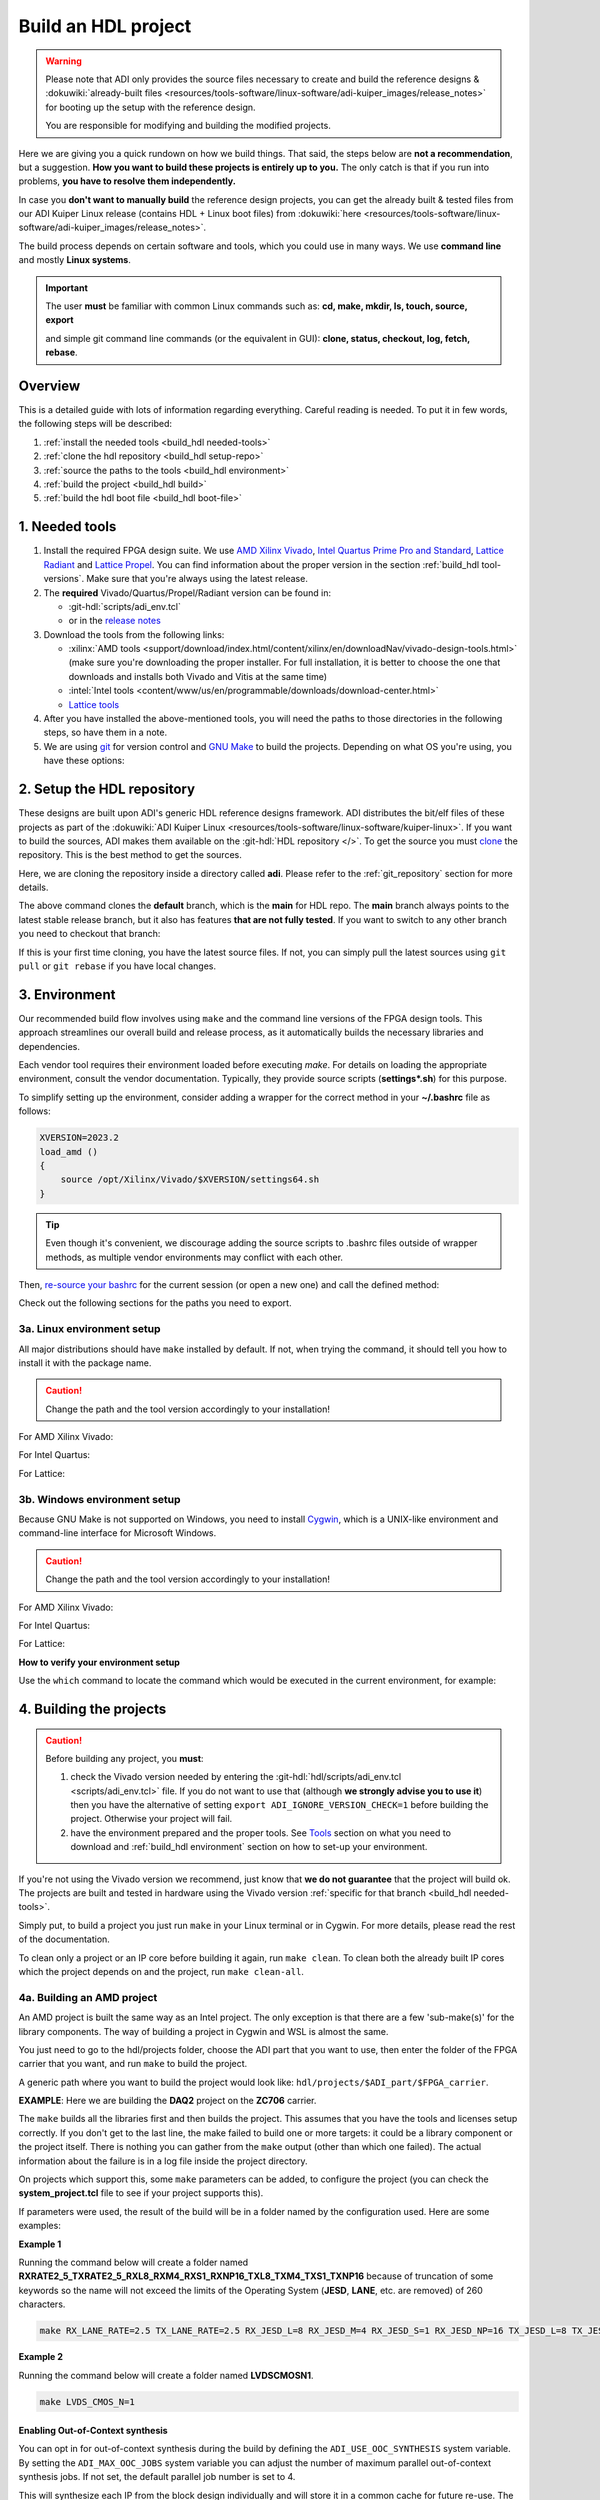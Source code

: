 .. _build_hdl:

Build an HDL project
===============================================================================

.. warning::

   Please note that ADI only provides the source files necessary to create
   and build the reference designs &
   :dokuwiki:`already-built files <resources/tools-software/linux-software/adi-kuiper_images/release_notes>`
   for booting up the setup with the reference design.

   You are responsible for modifying and building the modified projects.

Here we are giving you a quick rundown on how we build things. That said,
the steps below are **not a recommendation**, but a suggestion.
**How you want to build these projects is entirely up to you.**
The only catch is that if you run into problems, **you have to resolve them
independently.**

In case you **don't want to manually build** the reference design projects,
you can get the already built & tested files from our ADI Kuiper Linux
release (contains HDL + Linux boot files) from
:dokuwiki:`here <resources/tools-software/linux-software/adi-kuiper_images/release_notes>`.

The build process depends on certain software and tools, which you could use
in many ways. We use **command line** and mostly **Linux systems**.

.. important::

   The user **must** be familiar with common Linux commands such as:
   **cd, make, mkdir, ls, touch, source, export**

   and simple git command line commands (or the equivalent in GUI):
   **clone, status, checkout, log, fetch, rebase**.

Overview
-------------------------------------------------------------------------------

This is a detailed guide with lots of information regarding everything.
Careful reading is needed. To put it in few words, the following steps will
be described:

#. :ref:`install the needed tools <build_hdl needed-tools>`
#. :ref:`clone the hdl repository <build_hdl setup-repo>`
#. :ref:`source the paths to the tools <build_hdl environment>`
#. :ref:`build the project <build_hdl build>`
#. :ref:`build the hdl boot file <build_hdl boot-file>`

.. _build_hdl needed-tools:

1. Needed tools
-------------------------------------------------------------------------------

#. Install the required FPGA design suite. We use `AMD Xilinx Vivado`_,
   `Intel Quartus Prime Pro and Standard`_, `Lattice Radiant`_ and
   `Lattice Propel`_.
   You can find information about the proper version in the section
   :ref:`build_hdl tool-versions`.
   Make sure that you're always using the latest release.
#. The **required** Vivado/Quartus/Propel/Radiant version can be found in:

   -  :git-hdl:`scripts/adi_env.tcl`
   -  or in the `release notes <https://github.com/analogdevicesinc/hdl/releases>`__

#. Download the tools from the following links:

   -  :xilinx:`AMD tools <support/download/index.html/content/xilinx/en/downloadNav/vivado-design-tools.html>`
      (make sure you're downloading the proper installer.
      For full installation, it is better to choose the one that downloads
      and installs both Vivado and Vitis at the same time)
   -  :intel:`Intel tools <content/www/us/en/programmable/downloads/download-center.html>`
   -  `Lattice tools <https://www.latticesemi.com/en/Products/DesignSoftwareAndIP>`__

#. After you have installed the above-mentioned tools, you will need the
   paths to those directories in the following steps, so have them in a
   note.
#. We are using `git <https://git-scm.com/>`__ for version control and
   `GNU Make <https://www.gnu.org/software/make/>`__ to build the
   projects. Depending on what OS you're using, you have these options:

.. _build_hdl setup-repo:

2. Setup the HDL repository
-------------------------------------------------------------------------------

These designs are built upon ADI's generic HDL reference designs framework.
ADI distributes the bit/elf files of these projects as part of the
:dokuwiki:`ADI Kuiper Linux <resources/tools-software/linux-software/kuiper-linux>`.
If you want to build the sources, ADI makes them available on the
:git-hdl:`HDL repository </>`. To get the source you must
`clone <https://git-scm.com/book/en/v2/Git-Basics-Getting-a-Git-Repository>`__
the repository. This is the best method to get the sources.

Here, we are cloning the repository inside a directory called **adi**.
Please refer to the :ref:`git_repository` section for more details.

.. shell:: bash

   $git clone git@github.com:analogdevicesinc/hdl.git

.. collapsible:: Cloning is done now using SSH

   .. warning::

      Cloning the HDL repository is done now using SSH, because of
      GitHub security reasons. Check out this documentation on `how to deal
      with SSH keys in
      GitHub <https://docs.github.com/en/authentication/connecting-to-github-with-ssh/generating-a-new-ssh-key-and-adding-it-to-the-ssh-agent>`__.
      Both for `Cygwin <https://www.cygwin.com/>`__ and
      `WSL <https://learn.microsoft.com/en-us/windows/wsl/install/>`__ it is
      necessary to create a unique SSH key. If you use WSL, to get the best
      performance, you must clone your HDL repository in the WSL file system.
      For example: (:code:`\\\\wsl.localhost\\Ubuntu\\home\\username\\hdl`)

The above command clones the **default** branch, which is the **main** for
HDL repo. The **main** branch always points to the latest stable release
branch, but it also has features **that are not fully tested**. If you
want to switch to any other branch you need to checkout that branch:

.. shell:: bash

   ~/hdl
   $git checkout hdl_2022_r2

If this is your first time cloning, you have the latest source files.
If not, you can simply pull the latest sources using ``git pull`` or
``git rebase`` if you have local changes.

.. shell:: bash

   ~/hdl
   $git fetch origin               # shows what changes will be pulled on your local copy
   $git rebase origin/hdl_2022_r2  # updates your local copy

.. _build_hdl environment:

3. Environment
-------------------------------------------------------------------------------

Our recommended build flow involves using ``make`` and the command line versions
of the FPGA design tools.
This approach streamlines our overall build and release process, as it
automatically builds the necessary libraries and dependencies.

Each vendor tool requires their environment loaded before executing `make`.
For details on loading the appropriate environment, consult the vendor documentation.
Typically, they provide source scripts (**settings*.sh**) for this purpose.

To simplify setting up the environment, consider adding a wrapper for the correct
method in your **~/.bashrc** file as follows:

.. code-block:: bash

   XVERSION=2023.2
   load_amd ()
   {
       source /opt/Xilinx/Vivado/$XVERSION/settings64.sh
   }

.. tip::

   Even though it's convenient, we discourage adding the source scripts to
   .bashrc files outside of wrapper methods, as multiple vendor environments
   may conflict with each other.

Then, `re-source your bashrc <https://linuxcommand.org/lc3_man_pages/sourceh.html>`__
for the current session (or open a new one) and call the defined method:

.. shell:: bash

   $source ~/.bashrc
   $load_amd

Check out the following sections for the paths you need to export.

3a. Linux environment setup
~~~~~~~~~~~~~~~~~~~~~~~~~~~~~~~~~~~~~~~~~~~~~~~~~~~~~~~~~~~~~~~~~~~~~~~~~~~~~~~

All major distributions should have ``make`` installed by default. If not,
when trying the command, it should tell you how to install it with the
package name.

.. caution::

   Change the path and the tool version accordingly to your installation!

For AMD Xilinx Vivado:

.. shell:: bash

   ~/hdl
   $source /opt/Xilinx/Vivado/202x.x/settings64.sh

   $export PATH=$PATH:/opt/Xilinx/Vivado/202x.x/bin:/opt/Xilinx/Vitis/202x.x/bin
   $export PATH=$PATH:/opt/Xilinx/Vitis/202x.x/gnu/microblaze/nt/bin

For Intel Quartus:

.. shell:: bash

   ~/hdl
   $export PATH=$PATH:/opt/intelFPGA_pro/2x.x/quartus/bin

For Lattice:

.. shell:: bash

   ~/hdl
   $export PATH=$PATH:/opt/lscc/propel/202x.x/builder/rtf/bin/lin64
   $export PATH=$PATH:/opt/lscc/radiant/202x.x/bin/lin64

3b. Windows environment setup
~~~~~~~~~~~~~~~~~~~~~~~~~~~~~~~~~~~~~~~~~~~~~~~~~~~~~~~~~~~~~~~~~~~~~~~~~~~~~~~

Because GNU Make is not supported on Windows, you need to install
`Cygwin <https://www.cygwin.com/>`__, which is a UNIX-like environment
and command-line interface for Microsoft Windows.

.. caution::

   Change the path and the tool version accordingly to your installation!

For AMD Xilinx Vivado:

.. shell:: bash

   ~/hdl
   $source /cygdrive/path_to/Xilinx/Vivado/202x.x/settings64.sh

   $export PATH=$PATH:/cygdrive/c/Xilinx/Vivado/202x.x/bin
   $export PATH=$PATH:/cygdrive/c/Xilinx/Vivado_HLS/202x.x/bin
   $export PATH=$PATH:/cygdrive/c/Xilinx/Vitis/202x.x/bin
   $export PATH=$PATH:/cygdrive/c/Xilinx/Vitis/202x.x/gnu/microblaze/nt/bin
   $export PATH=$PATH:/cygdrive/c/Xilinx/Vitis/202x.x/gnu/arm/nt/bin
   $export PATH=$PATH:/cygdrive/c/Xilinx/Vitis/202x.x/gnu/microblaze/linux_toolchain/nt64_be/bin
   $export PATH=$PATH:/cygdrive/c/Xilinx/Vitis/202x.x/gnu/microblaze/linux_toolchain/nt64_le/bin
   $export PATH=$PATH:/cygdrive/c/Xilinx/Vitis/202x.x/gnu/aarch32/nt/gcc-arm-none-eabi/bin

For Intel Quartus:

.. shell:: bash

   ~/hdl
   $export PATH=$PATH:/cygdrive/c/intelFPGA_pro/2x.x/quartus/bin64

For Lattice:

.. shell:: bash

   ~/hdl
   $export PATH=$PATH:/cygdrive/c/lscc/propel/202x.x/builder/rtf/bin/nt64
   $export PATH=$PATH:/cygdrive/c/lscc/radiant/202x.x/bin/nt64

.. collapsible:: Alternatives to Cygwin/Linux terminal

   A very good alternative to Cygwin -- **but not supported by us** -- is
   `WSL <https://learn.microsoft.com/en-us/windows/wsl/install/>`__.

   If you do not want to use neither Cygwin nor WSL, there might still be some
   alternative. There are ``make`` alternatives for **Windows Command
   Prompt**, minimalist GNU for Windows (**MinGW**), or the **Cygwin
   variations** installed by the tools itself.
   **But note that we do not support it!**

   Some of these may not be fully functional with our scripts and/or projects.
   If you are an Intel user, the **Nios II Command Shell** does support make.
   If you are an AMD user, use the **gnuwin** installed as part of the SDK,
   usually at ``C:\Xilinx\Vitis\202x.x\gnuwin\bin``.

**How to verify your environment setup**

Use the ``which`` command to locate the command which would be executed in the
current environment, for example:

.. shell:: bash

   $which git
    /usr/bin/git
   $which make
    /usr/bin/make
   $which vivado
    /opt/Xilinx/Vivado/2023.1/bin/vivado
   $which quartus
    /opt/intelFPGA/23.1/quartus/bin/quartus

.. _build_hdl build:

4. Building the projects
-------------------------------------------------------------------------------

.. caution::

   Before building any project, you **must**:

   #. check the Vivado version needed by entering the
      :git-hdl:`hdl/scripts/adi_env.tcl <scripts/adi_env.tcl>` file. If you do
      not want to use that (although **we strongly advise you to use it**)
      then you have the alternative of setting ``export ADI_IGNORE_VERSION_CHECK=1``
      before building the project. Otherwise your project will fail.

   #. have the environment prepared and the proper tools. See
      `Tools`_ section on what you need to download and
      :ref:`build_hdl environment` section on how to set-up your environment.

If you're not using the Vivado version we recommend, just know that **we do not
guarantee** that the project will build ok. The projects are built and tested
in hardware using the Vivado version
:ref:`specific for that branch <build_hdl needed-tools>`.

Simply put, to build a project you just run ``make`` in your Linux terminal
or in Cygwin. For more details, please read the rest of the documentation.

To clean only a project or an IP core before building it again,
run ``make clean``.
To clean both the already built IP cores which the project depends on and the project,
run ``make clean-all``.

4a. Building an AMD project
~~~~~~~~~~~~~~~~~~~~~~~~~~~~~~~~~~~~~~~~~~~~~~~~~~~~~~~~~~~~~~~~~~~~~~~~~~~~~~~

An AMD project is built the same way as an Intel project. The only
exception is that there are a few 'sub-make(s)' for the library
components. The way of building a project in Cygwin and WSL is almost the same.

You just need to go to the hdl/projects folder, choose the ADI part that you
want to use, then enter the folder of the FPGA carrier that you want, and run
``make`` to build the project.

A generic path where you want to build the project would look like:
``hdl/projects/$ADI_part/$FPGA_carrier``.

**EXAMPLE**: Here we are building the **DAQ2** project on the **ZC706** carrier.

.. shell:: bash

   ~/hdl
   $cd projects/daq2/zc706
   $make

The ``make`` builds all the libraries first and then builds the project.
This assumes that you have the tools and licenses setup correctly. If
you don't get to the last line, the make failed to build one or more
targets: it could be a library component or the project itself. There is
nothing you can gather from the ``make`` output (other than which one
failed). The actual information about the failure is in a log file inside
the project directory.

On projects which support this, some ``make`` parameters can be added, to
configure the project (you can check the **system_project.tcl** file
to see if your project supports this).

If parameters were used, the result of the build will be in a folder named
by the configuration used. Here are some examples:

**Example 1**

Running the command below will create a folder named
**RXRATE2_5_TXRATE2_5_RXL8_RXM4_RXS1_RXNP16_TXL8_TXM4_TXS1_TXNP16**
because of truncation of some keywords so the name will not exceed the limits
of the Operating System (**JESD**, **LANE**, etc. are removed) of 260
characters.

.. code-block:: bash

   make RX_LANE_RATE=2.5 TX_LANE_RATE=2.5 RX_JESD_L=8 RX_JESD_M=4 RX_JESD_S=1 RX_JESD_NP=16 TX_JESD_L=8 TX_JESD_M=4 TX_JESD_S=1 TX_JESD_NP=16

**Example 2**

Running the command below will create a folder named **LVDSCMOSN1**.

.. code-block:: bash

   make LVDS_CMOS_N=1

Enabling Out-of-Context synthesis
^^^^^^^^^^^^^^^^^^^^^^^^^^^^^^^^^^^^^^^^^^^^^^^^^^^^^^^^^^^^^^^^^^^^^^^^^^^^^^^

You can opt in for out-of-context synthesis during the build by defining
the ``ADI_USE_OOC_SYNTHESIS`` system variable. By setting the
``ADI_MAX_OOC_JOBS`` system variable you can adjust the number of
maximum parallel out-of-context synthesis jobs. If not set, the default
parallel job number is set to 4.

.. shell:: bash

   ~/hdl
   $export ADI_USE_OOC_SYNTHESIS=y
   $export ADI_MAX_OOC_JOBS=8
   $cd projects/daq2/zc706
   $make

This will synthesize each IP from the block design individually and will
store it in a common cache for future re-use. The cache is located in
the **ipcache** folder and is common for all the projects; this way
speeding up re-compile of the same project or compile time of common
blocks used in base designs.

Example: a MicroBlaze base design for VCU118 once compiled, it will be reused
on other projects. Using the IP cache will speed up the re-compiles of every
project in OOC mode since the cache is not cleared as with normal compile flow.

.. caution::

   Starting with Vivado 2020.2, Out-of-Context is the
   default mode. There is no need to set ADI_USE_OOC_SYNTHESIS variable.

   Set:

   .. shell:: bash

      ~/hdl
      $export ADI_USE_OOC_SYNTHESIS=n

   only in case you want to use Project Mode.

Checking the build and analyzing results of library components
^^^^^^^^^^^^^^^^^^^^^^^^^^^^^^^^^^^^^^^^^^^^^^^^^^^^^^^^^^^^^^^^^^^^^^^^^^^^^^^

If you look closely, you see what it is actually doing. It enters a
library component folder then calls **Vivado** in batch mode. The IP
commands are in the source Tcl file and output is redirected to a log
file. In the below example that is **axi_ad7768_ip.log** inside the
**library/axi_ad7768** directory.

.. shell:: bash

   ~/hdl
   $make -C library/axi_ad7768
    make[1]: Entering directory '/path/to/hdl/library/axi_ad7768'
    rm -rf *.cache *.data *.xpr *.log component.xml *.jou xgui *.ip_user_files *.srcs *.hw *.sim .Xil
    vivado -mode batch -source axi_ad7768_ip.tcl  >> axi_ad7768_ip.log 2>&1

If the ``make`` command returns an error (and stops), **you must first check
the contents of the log file**.
You may also check the generated files for more information.

.. shell:: bash

   ~/hdl
   $ls -ltr library/axi_ad7768
   $tail library/axi_ad7768/axi_ad7768_ip.log

Checking the build and analyzing results of projects
^^^^^^^^^^^^^^^^^^^^^^^^^^^^^^^^^^^^^^^^^^^^^^^^^^^^^^^^^^^^^^^^^^^^^^^^^^^^^^^

The last thing that ``make`` does in this above example is building the project.
It is exactly the same **rule** as the library component. The log file, in
this example, is called **daq2_zc706_vivado.log** and is inside the
**projects/daq2/zc706** directory.

.. shell:: bash

   ~/hdl/projects/daq2/zc706
   $make
    [ -- snip --]
    rm -rf *.cache *.data *.xpr *.log *.jou xgui *.runs *.srcs *.sdk *.hw *.sim .Xil *.ip_user_files
    vivado -mode batch -source system_project.tcl >> daq2_zc706_vivado.log 2>&1
    make: Leaving directory '/path/to/hdl/projects/daq2/zc706'

Do a quick (or detailed) check on files.

.. shell:: bash

   ~/hdl
   $ls -ltr projects/daq2/zc706
   $tail projects/daq2/zc706/daq2_zc706_vivado.log

.. caution::

   Do NOT copy-paste ``make`` command line text when asking us questions.

And finally, if the project build is successful, the **system_top.xsa** file
should be in the **.sdk** folder.

.. shell:: bash

   ~/hdl
   $ls -ltr projects/daq2/zc706/daq2_zc706.sdk

You may now use this **system_top.xsa** file as the input to your no-OS and/or Linux
build.

Starting with Vivado 2019.3, the output file extension was changed from
**.hdf** to **.xsa**.

.. collapsible:: Building an AMD project in WSL - known issues

   For some projects it is possible to face the following error when you make a
   build:

   .. warning::

      ``$RDI_PROG" "$@" crash" "Killed "$RDI_PROG" "$@"``

      This error may appear because your device does not have enough
      RAM memory to build your FPGA design.

   For example, the project AD-FMCDAQ3-EBZ with Virtex UltraScale+ VCU118
   (XCVU9P device) requires 20GB (typical memory) and a peak of 32GB RAM
   memory. The following link shows the typical and peak Vivado memory usage
   per target device:
   :xilinx:`MemoryUsage <products/design-tools/vivado/vivado-ml.html#memory>`.

   This problem can be solved if a linux Swap file is created. You can
   find more information about what a swap file is at this link:
   `SwapFile <https://linuxize.com/post/create-a-linux-swap-file/>`__

   To create a swap file you can use the following commands:

   .. shell:: bash

      $sudo fallocate -l "memory size (e.g 1G, 2G, 8G, etc.)" /swapfile
      $sudo chmod 600 /swapfile
      $sudo mkswap /swapfile
      $sudo swapon /swapfile

   If you want to make the change permanent, add this line to */etc/fstab*:

   .. shell:: bash

      $/swapfile swap swap defaults 0 0

   If you want to deactivate the swap memory:

   .. shell:: bash

      $sudo swapoff -v /swapfile

.. collapsible:: Building manually in Vivado GUI

   .. warning::

      We do not recommend using this flow, in general people are losing a lot
      of valuable time and nerve during this process.

   In Vivado (AMD projects), **you must build all the required libraries**
   for your targeted project. Open the GUI and at the TCL console change
   the directory to where the libraries are, then source the **\_ip.tcl**
   file.

   .. code-block:: tcl

      cd c:/github/hdl/library/axi_ltc2387
      source ./axi_ltc2387_ip.tcl

   You will see commands being executed, and the GUI will change into a
   project window. There is nothing to do here, you could browse the source
   if you prefer to do synthesis as stand-alone and such things. After
   you're done, quit and change the directory to the next library and
   continue the process.

   After you built all the required libraries for your project, you can run
   the project (generate bitstream and export the design to SDK). This is
   the same procedure as above except for changes in path and Tcl file
   names:

   .. code-block:: tcl

      cd c:/github/hdl/projects/cn0577/zed
      source ./system_project.tcl

   Same behavior as above, the GUI will change into a project window. The
   script will create a board design in IPI (IP Integrator), generate all the
   IP targets, synthesize the netlist and implementation.

4b. Building an Intel project
~~~~~~~~~~~~~~~~~~~~~~~~~~~~~~~~~~~~~~~~~~~~~~~~~~~~~~~~~~~~~~~~~~~~~~~~~~~~~~~

An Intel project build is relatively easy. There is no need to build any
library components.

You just need to go to the hdl/projects folder, choose the ADI part that you
want to use, then enter the folder of the FPGA carrier that you want, and run
``make`` to build the project.

A generic path where you want to build the project would look like:
``hdl/projects/$ADI_part/$FPGA_carrier``.

**EXAMPLE**: Here we are building the **ADRV9371X** project on the
**Arria 10 SoC** carrier.

.. shell:: bash

   ~/hdl
   $cd projects/adrv9371x/a10soc
   $make

This assumes that you have the tools and licenses set up correctly. If
you don't get to the last line, the make failed to build the project.
There is nothing you can gather from the ``make`` output (other than the
build failed or not), the actual failure is in a log file. So, let's see
how to analyze the build log files and results.

.. note::

   If you want to use a NIOS-II based project with no-OS
   software, you have to turn off the MMU feature of the NIOS_II processor.
   In that case, the make will get an additional attribute:
   ``make NIOS2_MMU=0``

Checking the build and analyzing results
^^^^^^^^^^^^^^^^^^^^^^^^^^^^^^^^^^^^^^^^^^^^^^^^^^^^^^^^^^^^^^^^^^^^^^^^^^^^^^^

If you look closely at the **rule** for this target, you see it is just
calling ``quartus_sh`` with the project TCL file and redirecting the
output to a log file.

**EXAMPLE**: In this case it is called **adrv9371_a10soc_quartus.log**
and is inside the **projects/adrv9371x/a10soc** directory.

Do a quick (or detailed) check on files. If you are seeking support from us,
this contains the most relevant information that you need to provide.

.. warning::

   Do NOT copy-paste ``make`` command line text

.. shell:: bash

   ~/hdl
   $ls -ltr projects/adrv9371x/a10soc
   $tail projects/adrv9371x/a10soc/adrv9371x_a10soc_quartus.log

And finally, if the project was built is successfully, the **.sopcinfo** and
**.sof** files should be in the same folder.

.. shell:: bash

   ~/hdl
   $ls -ltr projects/adrv9371x/a10soc/*.sopcinfo
   $ls -ltr projects/adrv9371x/a10soc/*.sof

You may now use this **sopcinfo** file as the input to your :git-no-os:`no-OS <>`
and/or :git-linux:`Linux <>` build.

The **sof** file is used to program the device.

.. collapsible:: Building an Intel project in WSL - known issues

   For a10Soc and s10Soc projects it's very possible to face the following
   error when you try to build the project:

   .. warning::

      Current module quartus_fit was
      unexpectedly terminated by signal 9. This may be because some system
      resource has been exhausted, or quartus_fit performed an illegal
      operation.

   It can also happen that ``make`` gets stuck when
   synthesizing some IPs. These errors may appear because your device does
   not have enough RAM memory to build your FPGA design. This problem can
   be solved if you create a Linux Swap file.

   You can find more information about what a swap file is at this link:
   `SwapFile <https://linuxize.com/post/create-a-linux-swap-file/>`__.

   Depending on the size of the project, more or less virtual memory must
   be allocated. If you type in the search bar **System Information**, you
   can see Total Physical Memory and Total Virtual Memory of your system.
   For example, for the AD9213 with S10SoC project, it was necessary to
   allocate 15 GB of virtual memory, to be able to make a build for the
   project. To create a swap file you can use the following commands:

   .. shell:: bash

      $sudo fallocate -l "memory size (e.g 1G, 2G, 8G, etc.)" /swapfile
      $sudo chmod 600 /swapfile
      $sudo mkswap /swapfile
      $sudo swapon /swapfile

   If you want to make the change permanent, add this line to */etc/fstab*:

   .. shell:: bash

      $/swapfile swap swap defaults 0 0

   If you want to deactivate the swap memory:

   .. shell:: bash

      $sudo swapoff -v /swapfile

.. collapsible:: Building manually in Quartus GUI

   .. warning::

      We do not recommend using this flow, in general people are losing a lot
      of valuable time and nerve during this process.

   There is no need to build any library for Quartus. However, you do need
   to specify the IP search path for QSYS. This is a global property, so
   only need to do it once. If you have multiple paths simply add to it.
   You get to this menu from the **Tools->Options**. The tool then parses
   these directories and picks up a **\_hw.tcl** file (e.g.
   **axi_ad9250_hw.tcl**). The peripherals should show up on QSYS library.

   You may now run the project (generate the sof and software hand-off
   files) on Quartus. Open the GUI and select TCL console. At the prompt
   change the directory to where the project is, and source the
   **system_project.tcl** file.

   .. code-block:: tcl

      cd c:/github/hdl/projects/daq2/a10soc
      source ./system_project.tcl

   You will see commands being executed, the script uses a board design in
   QSYS, generate all the IP targets, synthesize the netlist and
   implementation.

4c. Building a Lattice project
~~~~~~~~~~~~~~~~~~~~~~~~~~~~~~~~~~~~~~~~~~~~~~~~~~~~~~~~~~~~~~~~~~~~~~~~~~~~~~~

.. warning::

   Instantiating IPs in Propel Builder CLI or GUI does not work in WSL for an
   unknown compatibility reason. You can use Cygwin on Windows or a normal
   Linux installation.

The Lattice build is in a very early version. We are just adding the first
version of library infrastructure support.
Currently, we only have a single early-version base design that builds almost
like the other ones. For Lattice, there are separate tools for creating
a block design **(Propel Builder)** and building an HDL design **(Radiant)**.

The build for any supported project works with ``make``, same as the others.
First, you have to open the **Propel Builder GUI** and download the necessary
Lattice-provided IPs manually. You can check the **necessary Lattice IPs** and
and their versions in the
**<project_name>_system_pb.tcl** script or follow the error messages in the
**<project_name>_propel_builder.log** after running ``make`` and you get
a FAILED message.

Then, simply go to the carrier folder and run ``make``. For now, you can try
to build the only base design we have available for
**CertusPro-NX Evaluation Board** by entering the base design directory and
running ``make``.

Required Lattice Provided IPs to download for projects/common/lfcpnx
^^^^^^^^^^^^^^^^^^^^^^^^^^^^^^^^^^^^^^^^^^^^^^^^^^^^^^^^^^^^^^^^^^^^^^^^^^^^^^^

==================== ============================= =======
IP name              Display name                  Version
==================== ============================= =======
riscv_rtos           RISC-V RX                      2.3.0
gpio                 GPIO                           1.6.2
spi_controller       SPI Controller                 2.1.0
i2c_controller       I2C Controller                 2.0.1
axi_interconnect     AXI4 Interconnect              1.2.2
axi2ahb_bridge       AXI4 to AHB-Lite Bridge        1.1.1
axi2apb_bridge       AXI4 to APB Bridge             1.1.1
gp_timer             Timer-Counter                  1.3.1
==================== ============================= =======

.. shell:: bash

   ~/hdl
   $cd projects/common/lfcpnx
   $make

This, assuming that you have the tools and licenses set up correctly. If
you don't get to the last line, the make failed to build the project.
There is nothing you can gather from the ``make`` output (other than if the
build failed or not); the actual failure message is in a log file.

Checking the build and analyzing results
^^^^^^^^^^^^^^^^^^^^^^^^^^^^^^^^^^^^^^^^^^^^^^^^^^^^^^^^^^^^^^^^^^^^^^^^^^^^^^^

The make script for Lattice projects is the **projects/scripts/project-lattice.mk**
that is included in **Makefile** after setting the project dependencies.
If you check this make script, you can note that we have two rules we run by the
**all:** rule: one that runs the **Propel Builder** targets (for the block
design) and one that runs the  **Radiant** targets (for HDL build).
For this reason, we have two log files as well, the first one
**$(PROJECT_NAME)_propel_builder.log**, and the second one is
**$(PROJECT_NAME)_radiant.log**.

If you are seeking support from us, do a quick (or detailed) check on files.
This contains the most relevant information that you need to provide.

.. warning::

   Do NOT copy-paste ``make`` command line text!

.. shell:: bash

   ~/hdl
   $ls -ltr <ADI_carrier_proj_dir>
   $ls -ltr <ADI_carrier_proj_dir>/_bld/<project_name>
   $ls -ltr <ADI_carrier_proj_dir>/_bld/<project_name>/<project_name>
   $tail <ADI_carrier_proj_dir>/_bld/<project_name>_propel_builder.log
   $tail <ADI_carrier_proj_dir>/_bld/<project_name>_radiant.log

Note that if the **Propel Builder** project fails to build, the
**$(PROJECT_NAME)_radiant.log** may not exist.

If the Propel Builder project was built successfully, the **sge**
folder should appear in the **<ADI_carrier_proj_dir>/** or in the
**<ADI_carrier_proj_dir>/_bld/<project_name>**.
The **sge** folder contains the **bsp** folder (Base Support
Package) and the SoC configuration files.

The **bsp** folder contains the
available Lattice-provided drivers for the IPs used in the design (sometimes
these drivers are more like some basic examples to modify for your specific
application) and the **sys_platform.h** file.

You should find a **sys_env.xml** file in the same **sge** folder. This file is
used to create a **no-OS** project with the current **bsp**.

When running the Propel Builder targets, we call ``propelbld system_project_pb.tcl``
on Windows or ``propelbldwrap system_project_pb.tcl`` on Linux.

After running the Propel Builder targets we call ``pnmainc system_project.tcl``
on Windows or ``radiantc system_project.tcl``
on Linux.

The **system_project_pb.tcl** runs first. This file is used to create the
**block design project** (Propel Builder) and source the **system_pb.tcl**
which is used for linking one or more corelated block design '.tcl' scripts.

The **system_pb.tcl** is sourced in **adi_project_pb** procedure.

The **system_project.tcl** runs second. This file is used to create and build
the **HDL project** (Radiant). Here we use the output of the Propel Builder
project as the **configured IPs** that can be found in the
*<ADI_carrier_proj_dir>/_bld/<project_name>/<project_name>/lib* folder and the
**default block design wrapper** that is the
*<ADI_carrier_proj_dir>/_bld/<project_name>/<project_name>/<project_name>.v*.

We add them to the Radiant project, then add our **system_top.v** wrapper,
the **constraint files** and build the project.

The output is a **.bit** file that by default will appear in the
**<ADI_carrier_proj_dir>/_bld/<project_name>/impl_1** folder if the project was
successfully built.

Supported targets of ``make`` command
~~~~~~~~~~~~~~~~~~~~~~~~~~~~~~~~~~~~~~~~~~~~~~~~~~~~~~~~~~~~~~~~~~~~~~~~~~~~~~~

.. note::

   `Make <https://www.gnu.org/software/make/manual/make.html>`__ is a build
   automation tool, which uses **Makefile(s)** to define a set of
   directives ('rules') about how to compile and/or link a program
   ('targets').

In general, always run ``make`` within a project folder such as
**hdl/projects/daq2/a10soc** or **hdl/projects/daq2/zc706**. There should
not be a need for you to run ``make`` inside the library or root folders.
The ``make`` framework passes the top level 'targets' to any sub-makes
inside its sub-folders. What this means, is that if you run ``make`` inside
**hdl/projects/daq2**, it builds all the carriers (**kc705**, **a10soc**,
**kcu105**, **zc706** to **zcu102**) instead of just the target carrier.

The following targets/arguments are supported:

* ``all``:
  This builds everything in the current folder and its sub-folders, for example:

  * ``make -C library/axi_ad9122 all; # build AD9122 library component (AMD only).``
  * ``make -C library all; # build ALL library components inside 'library' (AMD only).``
  * ``make -C projects/daq2/zc706 all; # build DAQ2_ZC706 (AMD) project.``
  * ``make -C projects/daq2/a10soc all; # build DAQ2_A10SOC (Intel) project.``
  * ``make -C projects/daq2 all; # build DAQ2 ALL carrier (Intel & AMD) projects.``
  * ``make -C projects all; # build ALL projects (not recommended).``

* ``clean``:
  Removes all tool and temporary files in the current folder and its
  sub-folders, same context as above.
* ``clean-all``:
  This removes all tool and temporary files in the current folder, its
  sub-folders and from all the IPs that are specified in the Makefile file;
  same context as above.
* ``lib``: This is same as ``all`` in the library folder, ignored inside project
  folders.
* ``projects.platform``: This is a special target available only in the 'hdl' root
  folder and is ignored everywhere else, see syntax:

  * ``make daq2.a10soc ; # build projects/daq2/a10soc.``
  * ``make daq2.zc706 ; # build projects/daq2/zc706.``

To speed up the building process, especially libraries, you can use the ``-j``
option to run the targets in parallel, e.g. ``make -j4``.

All artifacts generated by the build process should be "git"-ignored,
e.g. ``component.xml`` and ``.lock`` files.

.. _build_hdl boot-file:

5. Preparing the SD card
-------------------------------------------------------------------------------

First, you have to write the SD card with the
:external+documentation:doc:`ADI Kuiper image <linux/kuiper/index>`.
Check this
:external+documentation:ref:`tutorial <kuiper sdcard>`.

Once you are done with that, you can go on with the following steps.

For AMD FPGAs
~~~~~~~~~~~~~~~~~~~~~~~~~~~~~~~~~~~~~~~~~~~~~~~~~~~~~~~~~~~~~~~~~~~~~~~~~~~~~~~

On the BOOT partition recently created, you will find folders for each
carrier that we support, and each of these folders contain an archive
called **bootgen_sysfiles.tgz**. These have all the files needed to
generate the **BOOT.BIN**.

Copy the corresponding archive (checking for the name of your carrier
and components) into the root folder of your project, unzip it twice,
and there you will find the files that are needed to generate the
**BOOT.BIN**. Copy them to be in the root directory.

#. fsbl.elf
#. zynq.bif
#. u-boot.elf
#. and if you're using ZCU102, then bl31.elf and pmu.elf

Next, what your project needs, is the:

- *uImage* (for Zynq-based carriers), found in *zynq-common* folder
- or *Image* (for Zynq UltraScale - ZCU102 and ADRV9009-ZU11EG carriers)
  found in *zynqmp-common*
- or *Image* (for Versal carriers), found in *versal-common* folder

on your BOOT partition. Copy this file also in the root directory of your project.

More info on how to generate this file you will find in the
`References`_ section or in the **README.txt** file from BOOT partition.

.. note::

   For building the BOOT.BIN, check out this page: :ref:`build_boot_bin`

5b. For Intel FPGAs
~~~~~~~~~~~~~~~~~~~~~~~~~~~~~~~~~~~~~~~~~~~~~~~~~~~~~~~~~~~~~~~~~~~~~~~~~~~~~~~

Check out :dokuwiki:`this guide <resources/tools-software/linux-software/altera_soc_images>`.

Tools and their versions
-------------------------------------------------------------------------------

Tools
~~~~~~~~~~~~~~~~~~~~~~~~~~~~~~~~~~~~~~~~~~~~~~~~~~~~~~~~~~~~~~~~~~~~~~~~~~~~~~~

ADI provides reference designs for Intel, AMD and soon Lattice.

Please note that this is NOT a comparison (generic or otherwise).
This is what you should expect and understand when using ADI HDL repository
on these tools.

**A red text indicates that you must pay extra attention.**

.. collapsible:: Click here to see the tools from Intel, AMD and Lattice

   .. list-table:: Tools from Intel and AMD
      :widths: auto
      :header-rows: 1

      * - Notes
        - Intel
        - AMD
      * - Main tools
        - Quartus
        - Vivado
      * - EDK tools
        - QSys
        - IP Integrator
      * - SDK tools
        - Eclipse-Nios, Eclipse-DS5
        - Eclipse
      * - Building library
        - :green:`Do nothing. Quartus only needs the _hw.tcl and QSys parses them
          whenever invoked`
        - :red:`Need to build each and every library component. Vivado has its
          own way of identifying library components. This means you must build
          ALL the library components first before starting the project. You must
          re-run these scripts if there are any modifications`
      * - Building the project
        - Source the system_project.tcl file
        - Source the system_project.tcl file
      * - Timing analysis
        - The projects are usually tested and should be free of timing errors.
          There is no straightforward method to verify a timing pass (it usually
          involves writing a TCL proc by itself) on both the tools. The make
          build will fail and return with an error if the timing is not met.
        - The projects are usually tested and should be free of timing errors.
          There is no straightforward method to verify a timing pass (it usually
          involves writing a TCL proc by itself) on both the tools. The make
          build will fail and return with an error if the timing is not met.
      * - SDK (Microblaze/Nios)
        - Use SOPCINFO and SOF files
        - Use XSA file
      * - SDK (ARM/FPGA combo)
        - :red:`Not so well-thought procedure. Need to run different tools,
          manually edit build files etc. The steps involved are running
          bsp-editor, running make, modifying linker scripts, makefiles and
          sources, importing to SDK`
        - :green:`Same procedure as Microblaze`
      * - Upgrading/Version changes (non-ADI cores)
        - :green:`Quartus automatically updates the cores. Almost hassle-free for
          most of the cores`
        - :red:`Vivado does not automatically update the revisions in TCL flow
          (it does on GUI). It will stop at the first version mismatch (a rather
          slow and frustrating process)`

   .. list-table:: Tools from Lattice
      :widths: auto
      :header-rows: 1

      * - Notes
        - Lattice
      * - Main tools
        - Radiant
      * - EDK tools
        - Propel Builder
      * - SDK tools
        - Propel (Eclipse)
      * - Building library
        - :red:`Not supported yet.`
      * - Building the project
        - Source the system_project_pb.tcl file in Propel Builder tclsh, source the
          system_project.tcl file in Radiant tclsh after.
      * - Timing analysis
        - The projects are usually tested and should be free of timing errors.
          There is no straightforward method to verify a timing pass (it usually
          involves writing a TCL proc by itself) on both the tools. The make
          build will fail and return with an error if the timing is not met.
      * - SDK (Lattice riscv-rx)
        - Use the generated sge folder that contains the bsp and the SoC
          configuration files. You can create a Propel SDK project using the
          sys_env.xml file (currently only no-OS and rtos, but not linked yet to
          ADI no-OS infrastructure)
      * - SDK (ARM/FPGA combo)
        - :red:`Not supported or nonexistent yet.`
      * - Upgrading/Version changes (non-ADI cores)
        - :red:`You have to update the IP versions manually in GUI and copy the config
          from the tcl console to the '.tcl' block design file, or update directly
          in the '.tcl' block design file. Note that first you have to download the
          new version of IPs using the GUI. An ip_upgrade tcl command exists, but
          still the IPs have to be downloaded manually, and it only works if the old
          IP's name is the same as the new (sometimes it changes by version).`

.. _build_hdl tool-versions:

Tool versions
~~~~~~~~~~~~~~~~~~~~~~~~~~~~~~~~~~~~~~~~~~~~~~~~~~~~~~~~~~~~~~~~~~~~~~~~~~~~~~~

Though the ADI libraries work across different versions of the tools,
the projects we provide **may not**. The AMD, Intel and Lattice IPs may or may
not work across versions. We can only assure you that they are tested and
**work only for the versions we specify**.

The projects are usually upgraded to the latest tools after they are
publicly released. The used tool versions can be found in the
`release notes <https://github.com/analogdevicesinc/hdl/releases>`__
for each branch. The script, which builds the project always double
checks the used tools version, and notifies the user if he or she is trying
to use an unsupported version of tools.

.. note::

   There are several ways to find out which tool version you should use.
   The easiest way is to check the `release
   notes <https://github.com/analogdevicesinc/hdl/releases>`__. You may
   also check out or browse the desired branch, and verify the tool version
   in the base Tcl script or in hdl/scripts/adi_env.tcl
   (:git-hdl:`for Vivado version <scripts/adi_env.tcl#L18>`
   :git-hdl:`or for Quartus version <scripts/adi_env.tcl#L34>`),
   which builds the projects.

References
-------------------------------------------------------------------------------

- :dokuwiki:`Altera SoC quick start guide <resources/tools-software/linux-software/altera_soc_images>`
- :dokuwiki:`Arria 10 SoC quick start guide <resources/eval/user-guides/ad-fmcomms8-ebz/quickstart/a10soc>`
- :dokuwiki:`Building the ADI Linux
  kernel <resources/tools-software/linux-drivers-all>`

Errors, warnings and notes
-------------------------------------------------------------------------------

Assuming the right to make an honest comment, the tools (both Quartus
and Vivado) are not that useful or friendly when it comes to messages.
In most cases, you may see **hacked-in** debugging ``printf`` sort of
messages (AMD notoriously ranks high in this regard). So you are
going to see a lot of **warnings** and some **critical-warnings** (critical
to what could be hard to answer). Here are some of the commonly asked
EngineerZone questions and their explanations.

AMD Xilinx Vivado
~~~~~~~~~~~~~~~~~~~~~~~~~~~~~~~~~~~~~~~~~~~~~~~~~~~~~~~~~~~~~~~~~~~~~~~~~~~~~~~

.. code-block::

   ERROR: [BD 5-216] VLNV <analog.com:user:axi_clkgen:1.0> is not supported for the current part.

   ERROR: [Common 17-39] 'create_bd_cell' failed due to earlier errors while executing
   "create_bd_cell -type ip -vlnv analog.com:user:axi_clkgen:1.0 axi_hdmi_clkgen" invoked from within
   "set axi_hdmi_clkgen [create_bd_cell -type ip -vlnv analog.com:user:axi_clkgen:1.0 axi_hdmi_clkgen]" (file "../../../projects/common/zc706/zc706_system_bd.tcl" line 57)

You haven't generated the library component or have the wrong user IP
repository setting. If you were using the GUI flow, now is a good time
to evaluate the ``make`` flow.

.. code-block::

   CRITICAL WARNING: [IP_Flow 19-459] IP file 'C:/Git/hdl/library/common/ad_pnmon.v' appears to be outside of the
   project area 'C:/Git/hdl/library/axi_ad9467'. You can use the
   ipx::package_project -import_files option to copy remote files into the IP directory.

These warnings appear because the libraries are using common modules
which are located under the **./library/common/**. These warnings can be
ignored, they won't affect the functionality of the IP or the project.
However, you may not be able to archive these projects. The irony is
that it does copy these files to the project area, but ignores them.

.. _AMD Xilinx Vivado: https://www.xilinx.com/support/download.html

.. _Intel Quartus Prime Pro and Standard: https://www.intel.com/content/www/us/en/products/details/fpga/development-tools/quartus-prime/resource.html

.. _Lattice Propel: https://www.latticesemi.com/Products/DesignSoftwareAndIP/FPGAandLDS/LatticePropel

.. _Lattice Radiant: https://www.latticesemi.com/Products/DesignSoftwareAndIP/FPGAandLDS/Radiant
